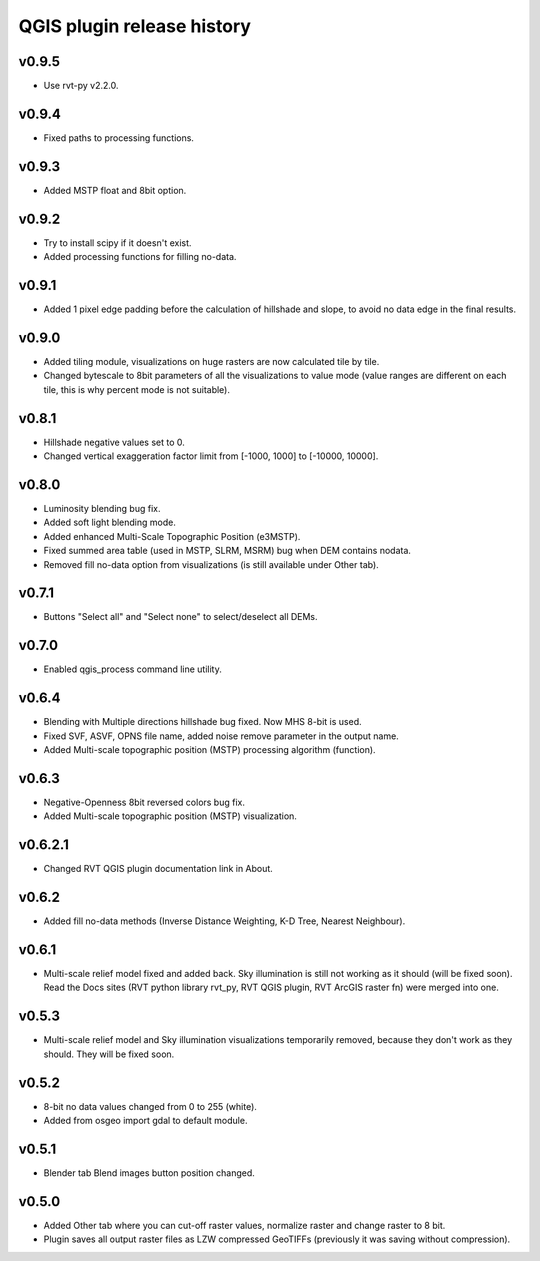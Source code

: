 .. _releases_qgis:

QGIS plugin release history
===========================

v0.9.5
------
*   Use rvt-py v2.2.0.

v0.9.4
------
*   Fixed paths to processing functions.

v0.9.3
------
*   Added MSTP float and 8bit option.

v0.9.2
------
*   Try to install scipy if it doesn't exist.
*   Added processing functions for filling no-data.


v0.9.1
------
*   Added 1 pixel edge padding before the calculation of hillshade and slope, to avoid no data edge in the final results.


v0.9.0
------
*   Added tiling module, visualizations on huge rasters are now calculated tile by tile.
*   Changed bytescale to 8bit parameters of all the visualizations to value mode (value ranges are different on each tile, this is why percent mode is not suitable).


v0.8.1
------
*   Hillshade negative values set to 0.
*   Changed vertical exaggeration factor limit from [-1000, 1000] to [-10000, 10000].


v0.8.0
------

*   Luminosity blending bug fix.
*   Added soft light blending mode.
*   Added enhanced Multi-Scale Topographic Position (e3MSTP).
*   Fixed summed area table (used in MSTP, SLRM, MSRM) bug when DEM contains nodata.
*   Removed fill no-data option from visualizations (is still available under Other tab).

v0.7.1
------

*   Buttons "Select all" and "Select none" to select/deselect all DEMs.


v0.7.0
------

*   Enabled qgis_process command line utility.


v0.6.4
------

*   Blending with Multiple directions hillshade bug fixed. Now MHS 8-bit is used.
*   Fixed SVF, ASVF, OPNS file name, added noise remove parameter in the output name.
*   Added Multi-scale topographic position (MSTP) processing algorithm (function).


v0.6.3
------

*   Negative-Openness 8bit reversed colors bug fix.
*   Added Multi-scale topographic position (MSTP) visualization.


v0.6.2.1
--------

*   Changed RVT QGIS plugin documentation link in About.


v0.6.2
------

*   Added fill no-data methods (Inverse Distance Weighting, K-D Tree, Nearest Neighbour).


v0.6.1
------

*   Multi-scale relief model fixed and added back. Sky illumination is still not working as it should (will be fixed soon). Read the Docs sites (RVT python library rvt_py, RVT QGIS plugin, RVT ArcGIS raster fn) were merged into one.


v0.5.3
------

*   Multi-scale relief model and Sky illumination visualizations temporarily removed, because they don't work as they should. They will be fixed soon.

v0.5.2
------

*   8-bit no data values changed from 0 to 255 (white).
*   Added from osgeo import gdal to default module.

v0.5.1
------

*   Blender tab Blend images button position changed.

v0.5.0
------

*   Added Other tab where you can cut-off raster values, normalize raster and change raster to 8 bit.
*   Plugin saves all output raster files as LZW compressed GeoTIFFs (previously it was saving without compression).
